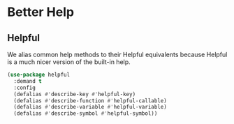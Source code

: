 * Better Help
** Requirements                                                   :noexport:
#+begin_src emacs-lisp
  ;;; the-help.el --- better help behavior

  (require 'the-package)
#+end_src

** Helpful
We alias common help methods to their Helpful equivalents because
Helpful is a much nicer version of the built-in help.
#+begin_src emacs-lisp
  (use-package helpful
    :demand t
    :config
    (defalias #'describe-key #'helpful-key)
    (defalias #'describe-function #'helpful-callable)
    (defalias #'describe-variable #'helpful-variable)
    (defalias #'describe-symbol #'helpful-symbol))
#+end_src

** Provides                                                       :noexport:
#+begin_src emacs-lisp
  (provide 'the-help)

  ;;; the-help.el ends here
#+end_src
